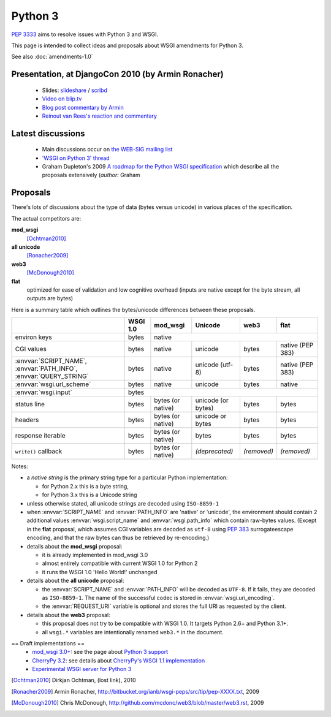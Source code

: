 Python 3
========

:pep:`3333` aims to resolve issues with Python 3 and WSGI.

This page is intended to collect ideas and proposals about WSGI amendments for Python 3.

See also :doc:`amendments-1.0`

Presentation, at DjangoCon 2010 (by Armin Ronacher)
---------------------------------------------------

 * Slides: `slideshare
   <http://www.slideshare.net/mitsuhiko/wsgi-on-python-3>`_ / `scribd
   <http://www.scribd.com/doc/31845512/WSGI-on-Python-3>`_
 * `Video on blip.tv <http://blip.tv/file/3677288>`_
 * `Blog post commentary by Armin
   <http://lucumr.pocoo.org/2010/5/25/wsgi-on-python-3>`_
 * `Reinout van Rees's reaction and commentary
   <http://reinout.vanrees.org/weblog/2010/05/24/future-django-wsgi.html>`_


Latest discussions
------------------

 * Main discussions occur on `the WEB-SIG mailing list
   <http://mail.python.org/mailman/listinfo/web-sig>`_
 * `'WSGI on Python 3' thread
   <http://www.mail-archive.com/web-sig@python.org/msg03346.html>`_
 * Graham Dupleton's 2009 `A roadmap for the Python WSGI specification
   <http://blog.dscpl.com.au/2009/09/roadmap-for-python-wsgi-specification.html>`_
   which describe all the proposals extensively (`author:` Graham

Proposals
---------

There's lots of discussions about the type of data (bytes versus
unicode) in various places of the specification.

The actual competitors are:

**mod_wsgi**
  [Ochtman2010]_
**all unicode**
  [Ronacher2009]_
**web3**
  [McDonough2010]_
**flat**
   optimized for ease of validation and low cognitive overhead (inputs
   are native except for the byte stream, all outputs are bytes)

Here is a summary table which outlines the bytes/unicode differences
between these proposals.

+---------------------------------------------+----------+-------------------+--------------------+-------------+------------------+
|                                             | WSGI 1.0 |     mod_wsgi      |      Unicode       |    web3     |       flat       |
+=============================================+==========+===================+====================+=============+==================+
| environ keys                                | bytes    |                                 native                                  |
+---------------------------------------------+----------+-------------------+--------------------+-------------+------------------+
| CGI values                                  | bytes    | native            | unicode            | bytes       | native (PEP 383) |
+---------------------------------------------+----------+-------------------+--------------------+-------------+------------------+
| :envvar:`SCRIPT_NAME`, :envvar:`PATH_INFO`, | bytes    | native            | unicode (utf-8)    | bytes       | native (PEP 383) |
| :envvar:`QUERY_STRING`                      |          |                   |                    |             |                  |
+---------------------------------------------+----------+-------------------+--------------------+-------------+------------------+
| :envvar:`wsgi.url_scheme`                   | bytes    | native            | unicode            | bytes       | native           |
+---------------------------------------------+----------+-------------------+--------------------+-------------+------------------+
| :envvar:`wsgi.input`                        |                                       bytes                                        |
+---------------------------------------------+----------+-------------------+--------------------+-------------+------------------+
| status line                                 | bytes    | bytes (or native) | unicode (or bytes) | bytes       | bytes            |
+---------------------------------------------+----------+-------------------+--------------------+-------------+------------------+
| headers                                     | bytes    | bytes (or native) | unicode or bytes   | bytes       | bytes            |
+---------------------------------------------+----------+-------------------+--------------------+-------------+------------------+
| response iterable                           | bytes    | bytes (or native) | bytes              | bytes       | bytes            |
+---------------------------------------------+----------+-------------------+--------------------+-------------+------------------+
| ``write()`` callback                        | bytes    | bytes (or native) | *(deprecated)*     | *(removed)* | *(removed)*      |
+---------------------------------------------+----------+-------------------+--------------------+-------------+------------------+

Notes:

* a *native string* is the primary string type for a particular
  Python implementation:

  * for Python 2.x this is a byte string,
  * for Python 3.x this is a Unicode string
* unless otherwise stated, all unicode strings are decoded using
  ``ISO-8859-1``
* when :envvar:`SCRIPT_NAME` and :envvar:`PATH_INFO` are 'native' or
  'unicode', the environment should contain 2 additional values
  :envvar:`wsgi.script_name` and :envvar:`wsgi.path_info` which
  contain raw-bytes values.  (Except in the **flat** proposal, which
  assumes CGI variables are decoded as ``utf-8`` using :pep:`383`
  surrogateescape encoding, and that the raw bytes can thus be
  retrieved by re-encoding.)
* details about the **mod_wsgi** proposal:

  * it is already implemented in mod_wsgi 3.0
  * almost entirely compatible with current WSGI 1.0 for Python 2
  * it runs the WSGI 1.0 'Hello World!' unchanged
* details about the **all unicode** proposal:

  * the :envvar:`SCRIPT_NAME` and :envvar:`PATH_INFO` will be decoded
    as ``UTF-8``. If it fails, they are decoded as ``ISO-8859-1``.
    The name of the successful codec is stored in
    :envvar:`wsgi.uri_encoding`.
  * the :envvar:`REQUEST_URI` variable is optional and stores the full
    URI as requested by the client.
* details about the **web3** proposal:

  * this proposal does not try to be compatible with WSGI 1.0.  It
    targets Python 2.6+ and Python 3.1+.
  * all ``wsgi.*`` variables are intentionally renamed ``web3.*`` in the
    document.

== Draft implementations ==
 * `mod_wsgi 3.0+ <http://code.google.com/p/modwsgi>`_: see the page
   about `Python 3 support
   <http://code.google.com/p/modwsgi/wiki/SupportForPython3X>`_
 * `CherryPy 3.2
   <http://www.cherrypy.org/wiki/WhatsNewIn32#Python3Support>`_: see
   details about `CherryPy's WSGI 1.1 implementation
   <http://www.cherrypy.org/wiki/WSGI#WSGI1.0vsWSGI1.1>`_
 * `Experimental WSGI server for Python 3
   <http://bitbucket.org/mitsuhiko/wsgi3k/>`_

.. [Ochtman2010] Dirkjan Ochtman, (lost link), 2010

.. [Ronacher2009] Armin Ronacher, http://bitbucket.org/ianb/wsgi-peps/src/tip/pep-XXXX.txt, 2009

.. [McDonough2010] Chris McDonough, http://github.com/mcdonc/web3/blob/master/web3.rst, 2009
